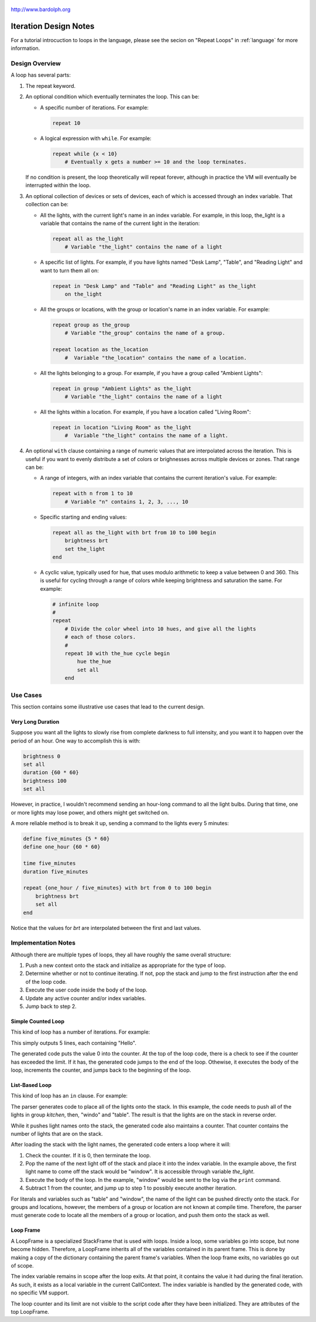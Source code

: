.. _iteration:

.. figure:: logo.png
   :align: center

   http://www.bardolph.org

**********************
Iteration Design Notes
**********************

For a tutorial introcuction to loops in the language, please see the secion on
"Repeat Loops" in :ref:`language` for more information.

Design Overview
===============
A loop has several parts:

#.  The repeat keyword.
#.  An optional condition which eventually terminates the loop. This can be:

    *   A specific number of iterations. For example:

        .. code-block:: lightbulb

            repeat 10

    *   A logical expression with ``while``. For example:

        .. code-block:: lightbulb

            repeat while {x < 10}
                # Eventually x gets a number >= 10 and the loop terminates.

    If no condition is present, the loop theoretically will repeat forever,
    although in practice the VM will eventually be interrupted within the loop.
#.  An optional collection of devices or sets of devices, each of which is
    accessed through an index variable. That collection can be:

    *   All the lights, with the current light's name in an index variable.
        For example, in this loop, the_light is a variable that contains
        the name of the current light in the iteration:

        .. code-block:: lightbulb

            repeat all as the_light
                # Variable "the_light" contains the name of a light

    *   A specific list of lights. For example, if you have lights named
        "Desk Lamp", "Table", and "Reading Light" and want to turn them all on:

        .. code-block:: lightbulb

            repeat in "Desk Lamp" and "Table" and "Reading Light" as the_light
                on the_light

    *   All the groups or locations, with the group or location's name in
        an index variable. For example:

        .. code-block:: lightbulb

            repeat group as the_group
                # Variable "the_group" contains the name of a group.

            repeat location as the_location
                #  Variable "the_location" contains the name of a location.

    *   All the lights belonging to a group. For example, if you have a group
        called "Ambient Lights":

        .. code-block:: lightbulb

            repeat in group "Ambient Lights" as the_light
                # Variable "the_light" contains the name of a light

    *   All the lights within a location. For example, if you have a location
        called "Living Room":

        .. code-block:: lightbulb

            repeat in location "Living Room" as the_light
                #  Variable "the_light" contains the name of a light.

#.  An optional ``with`` clause containing a range of numeric values that are
    interpolated across the iteration. This is useful if you want to
    evenly distribute a set of colors or brighnesses across multiple devices or
    zones. That range can be:

    *   A range of integers, with an index variable that contains the
        current iteration's value. For example:

        .. code-block:: lightbulb

            repeat with n from 1 to 10
                # Variable "n" contains 1, 2, 3, ..., 10

    *   Specific starting and ending values:

        .. code-block:: lightbulb

            repeat all as the_light with brt from 10 to 100 begin
                brightness brt
                set the_light
            end

    *   A cyclic value, typically used for hue, that uses modulo arithmetic to
        keep a value between 0 and 360. This is useful for cycling through a
        range of colors while keeping brightness and saturation the same. For
        example:

        .. code-block:: lightbulb

            # infinite loop
            #
            repeat
                # Divide the color wheel into 10 hues, and give all the lights
                # each of those colors.
                #
                repeat 10 with the_hue cycle begin
                    hue the_hue
                    set all
                end

Use Cases
=========
This section contains some illustrative use cases that lead to the current
design.

Very Long Duration
------------------
Suppose you want all the lights to slowly rise from complete darkness to full
intensity, and you want it to happen over the period of an hour. One way to
accomplish this is with:

.. code-block:: lightbulb

    brightness 0
    set all
    duration {60 * 60}
    brightness 100
    set all

However, in practice, I wouldn't recommend sending an hour-long command to all
the light bulbs. During that time, one or more lights may lose power, and others
might get switched on.

A more reliable method is to break it up, sending a command to
the lights every 5 minutes:

.. code-block:: lightbulb

    define five_minutes {5 * 60}
    define one_hour {60 * 60}

    time five_minutes
    duration five_minutes

    repeat {one_hour / five_minutes} with brt from 0 to 100 begin
        brightness brt
        set all
    end

Notice that the values for `brt` are interpolated between the first and last
values.

Implementation Notes
====================

Although there are multiple types of loops, they all have roughly the same
overall structure:

#.  Push a new context onto the stack and initialize as appropriate for the type
    of loop.
#.  Determine whether or not to continue iterating. If not, pop the stack and
    jump to the first instruction after the end of the loop code.
#.  Execute the user code inside the body of the loop.
#.  Update any active counter and/or index variables.
#.  Jump back to step 2.

Simple Counted Loop
-------------------
This kind of loop has a number of iterations. For example:

.. code_block:: lightbulb
    repeat 5
        println "Hello"

This simply outputs 5 lines, each containing "Hello".

The generated code puts the value 0 into the counter. At the top of the loop
code, there is a check to see if the counter has exceeded the limit. If it
has, the generated code jumps to the end of the loop. Othewise, it executes
the body of the loop, increments the counter, and jumps back to the beginning
of the loop.

List-Based Loop
---------------
This kind of loop has an ``in`` clause. For example:

.. code_block:: lightbulb
    repeat in "table" and "window" and group "kitchen" as the_light
    begin
        print the_light
    end

The parser generates code to place all of the lights onto the stack. In this
example, the code needs to push all of the lights in group `kitchen`, then,
"windo" and "table". The result is that the lights are on the stack in reverse
order.

While it pushes light names onto the stack, the generated code also maintains
a counter. That counter contains the number of lights that are on the stack.

After loading the stack with the light names, the generated code enters a loop
where it will:

#.  Check the counter. If it is 0, then terminate the loop.
#.  Pop the name of the next light off of the stack and place it into the
    index variable. In the example above, the first light name to come off
    the stack would be "window". It is accessible through variable `the_light`.
#.  Execute the body of the loop. In the example, "window" would be sent to
    the log via the ``print`` command.
#.  Subtract 1 from the counter, and jump up to step 1 to possibly execute
    another iteration.

For literals and variables such as "table" and "window", the name of the light
can be pushed directly onto the stack. For groups and locations, however, the
members of a group or location are not known at compile time. Therefore, the
parser must generate code to locate all the members of a group or location, and
push them onto the stack as well.

Loop Frame
----------
A LoopFrame is a specialized StackFrame that is used with loops. Inside
a loop, some variables go into scope, but none become hidden. Therefore,
a LoopFrame inherits all of the variables contained in its parent frame.
This is done by making a copy of the dictionary containing the
parent frame's variables. When the loop frame exits, no variables go
out of scope.

The index variable remains in scope after the loop exits. At that point,
it contains the value it had during the final iteration. As such, it
exists as a local variable in the current CallContext. The index variable
is handled by the generated code, with no specific VM support.

The loop counter and its limit are not visible to the script code after
they have been initialized. They are attributes of the top LoopFrame.
